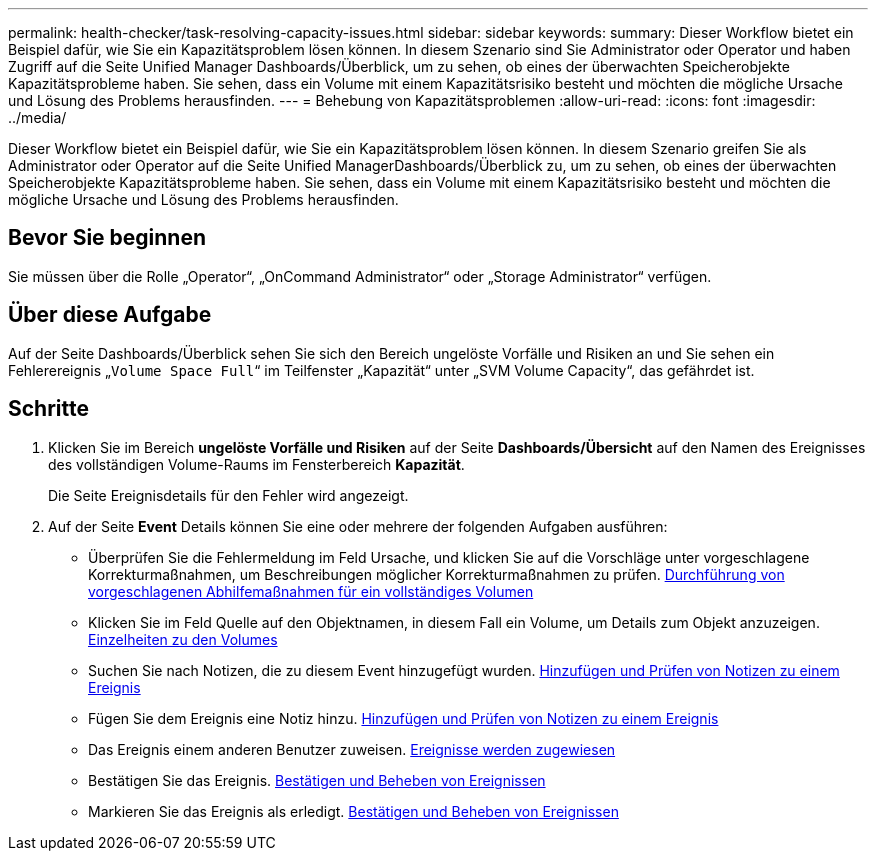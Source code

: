 ---
permalink: health-checker/task-resolving-capacity-issues.html 
sidebar: sidebar 
keywords:  
summary: Dieser Workflow bietet ein Beispiel dafür, wie Sie ein Kapazitätsproblem lösen können. In diesem Szenario sind Sie Administrator oder Operator und haben Zugriff auf die Seite Unified Manager Dashboards/Überblick, um zu sehen, ob eines der überwachten Speicherobjekte Kapazitätsprobleme haben. Sie sehen, dass ein Volume mit einem Kapazitätsrisiko besteht und möchten die mögliche Ursache und Lösung des Problems herausfinden. 
---
= Behebung von Kapazitätsproblemen
:allow-uri-read: 
:icons: font
:imagesdir: ../media/


[role="lead"]
Dieser Workflow bietet ein Beispiel dafür, wie Sie ein Kapazitätsproblem lösen können. In diesem Szenario greifen Sie als Administrator oder Operator auf die Seite Unified ManagerDashboards/Überblick zu, um zu sehen, ob eines der überwachten Speicherobjekte Kapazitätsprobleme haben. Sie sehen, dass ein Volume mit einem Kapazitätsrisiko besteht und möchten die mögliche Ursache und Lösung des Problems herausfinden.



== Bevor Sie beginnen

Sie müssen über die Rolle „Operator“, „OnCommand Administrator“ oder „Storage Administrator“ verfügen.



== Über diese Aufgabe

Auf der Seite Dashboards/Überblick sehen Sie sich den Bereich ungelöste Vorfälle und Risiken an und Sie sehen ein Fehlerereignis „`Volume Space Full`“ im Teilfenster „Kapazität“ unter „SVM Volume Capacity“, das gefährdet ist.



== Schritte

. Klicken Sie im Bereich *ungelöste Vorfälle und Risiken* auf der Seite *Dashboards/Übersicht* auf den Namen des Ereignisses des vollständigen Volume-Raums im Fensterbereich *Kapazität*.
+
Die Seite Ereignisdetails für den Fehler wird angezeigt.

. Auf der Seite *Event* Details können Sie eine oder mehrere der folgenden Aufgaben ausführen:
+
** Überprüfen Sie die Fehlermeldung im Feld Ursache, und klicken Sie auf die Vorschläge unter vorgeschlagene Korrekturmaßnahmen, um Beschreibungen möglicher Korrekturmaßnahmen zu prüfen. xref:task-performing-suggested-remedial-actions-for-a-full-volume.adoc[Durchführung von vorgeschlagenen Abhilfemaßnahmen für ein vollständiges Volumen]
** Klicken Sie im Feld Quelle auf den Objektnamen, in diesem Fall ein Volume, um Details zum Objekt anzuzeigen. xref:reference-health-volume-details-page.adoc[Einzelheiten zu den Volumes]
** Suchen Sie nach Notizen, die zu diesem Event hinzugefügt wurden. xref:task-adding-and-reviewing-notes-about-an-event.adoc[Hinzufügen und Prüfen von Notizen zu einem Ereignis]
** Fügen Sie dem Ereignis eine Notiz hinzu. xref:task-adding-and-reviewing-notes-about-an-event.adoc[Hinzufügen und Prüfen von Notizen zu einem Ereignis]
** Das Ereignis einem anderen Benutzer zuweisen. xref:task-assigning-events-to-specific-users.adoc[Ereignisse werden zugewiesen]
** Bestätigen Sie das Ereignis. xref:task-acknowledging-and-resolving-events.adoc[Bestätigen und Beheben von Ereignissen]
** Markieren Sie das Ereignis als erledigt. xref:task-acknowledging-and-resolving-events.adoc[Bestätigen und Beheben von Ereignissen]



